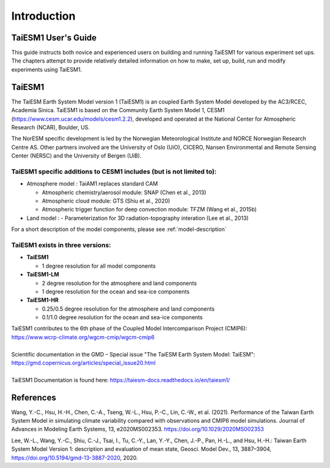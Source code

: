 .. _start:


Introduction
=============

TaiESM1 User's Guide
^^^^^^^^^^^^^^^^^^^^

This guide instructs both novice and experienced users on building and running TaiESM1 for various experiment set ups. The chapters attempt to provide relatively detailed information on how to make, set up, build, run and modify experiments using TaiESM1.


TaiESM1
^^^^^^^^
The TaiESM Earth System Model version 1 (TaiESM1) is an coupled Earth System Model developed by the AC3/RCEC, Academia Sinica. TaiESM1 is based on the Community Earth System Model 1, CESM1 (https://www.cesm.ucar.edu/models/cesm1.2.2), developed and operated at the National Center for Atmospheric Research (NCAR), Boulder, US. 

The NorESM specific development is led by the Norwegian Meteorological Institute and NORCE Norwegian Research Centre AS. Other partners involved are the University of Oslo (UiO), CICERO, Nansen Environmental and Remote Sensing Center (NERSC) and the University of Bergen (UiB). 

TaiESM1 specific additions to CESM1 includes (but is not limited to):
+++++++++++++++++++++++++++++++++++++++++++++++++++++++++++++++++++++

- Atmosphere model : TaiAM1 replaces standard CAM

  - Atmospheric chemistry/aerosol module: SNAP (Chen et al., 2013)
  - Atmospheric cloud module: GTS (Shiu et al., 2020)
  - Atmospheric trigger function for deep convection module: TFZM (Wang et al., 2015b)

- Land model : 
  - Parameterization for 3D radiation-topography interation (Lee et al., 2013) 
  
For a short description of the model components, please see :ref:`model-description`

TaiESM1 exists in three versions:
+++++++++++++++++++++++++++++++++

- **TaiESM1**
   
  - 1 degree resolution for all model components
   
- **TaiESM1-LM**
 
  - 2 degree resolution for the atmosphere and land components
  - 1 degree resolution for the ocean and sea-ice components
  
- **TaiESM1-HR**
 
  - 0.25/0.5 degree resolution for the atmosphere and land components
  - 0.1/1.0 degree resolution for the ocean and sea-ice components

   
| TaiESM1 contributes to the 6th phase of the Coupled Model Intercomparison Project (CMIP6):   
| https://www.wcrp-climate.org/wgcm-cmip/wgcm-cmip6   
| 
| Scientific documentation in the GMD – Special issue "The TaiESM Earth System Model: TaiESM":     
| https://gmd.copernicus.org/articles/special_issue20.html
| 
| TaiESM1 Documentation is found here: https://taiesm-docs.readthedocs.io/en/taiesm1/  



References
^^^^^^^^^^
Wang, Y.-C., Hsu, H.-H., Chen, C.-A., Tseng, W.-L., Hsu, P.-C., Lin, C.-W., et al. (2021). Performance of the Taiwan Earth System Model in simulating climate variability compared with observations and CMIP6 model simulations. Journal of Advances in Modeling Earth Systems, 13, e2020MS002353. https://doi.org/10.1029/2020MS002353

Lee, W.-L., Wang, Y.-C., Shiu, C.-J., Tsai, I., Tu, C.-Y., Lan, Y.-Y., Chen, J.-P., Pan, H.-L., and Hsu, H.-H.: Taiwan Earth System Model Version 1: description and evaluation of mean state, Geosci. Model Dev., 13, 3887–3904, https://doi.org/10.5194/gmd-13-3887-2020, 2020.

.. bibliography:: references_taiesm.bib
   :cited:
   :style: unsrt
